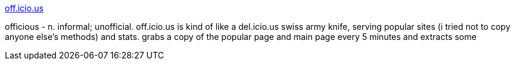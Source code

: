 :jbake-type: post
:jbake-status: published
:jbake-title: off.icio.us
:jbake-tags: web,folksonomie,aggregator,concepts,_mois_avr.,_année_2005
:jbake-date: 2005-04-05
:jbake-depth: ../
:jbake-uri: shaarli/1112715538000.adoc
:jbake-source: https://nicolas-delsaux.hd.free.fr/Shaarli?searchterm=http%3A%2F%2Fkk.hopto.org%2Fofficious%2F&searchtags=web+folksonomie+aggregator+concepts+_mois_avr.+_ann%C3%A9e_2005
:jbake-style: shaarli

http://kk.hopto.org/officious/[off.icio.us]

officious - n. informal; unofficial. off.icio.us is kind of like a del.icio.us swiss army knife, serving popular sites (i tried not to copy anyone else's methods) and stats. grabs a copy of the popular page and main page every 5 minutes and extracts some
